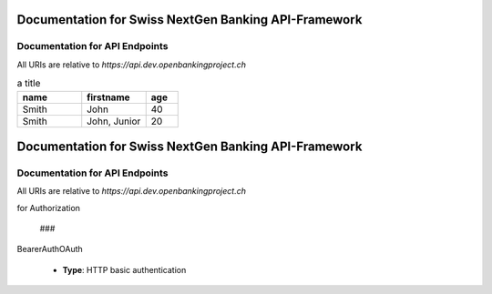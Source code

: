 Documentation for Swiss NextGen Banking API-Framework
=============================

Documentation for API Endpoints
########################################

All URIs are relative to *https://api.dev.openbankingproject.ch*

.. csv-table:: a title
   :header: "name", "firstname", "age"
   :widths: 20, 20, 10

   "Smith", "John", 40
   "Smith", "John, Junior", 20


Documentation for Swiss NextGen Banking API-Framework
=============================

Documentation for API Endpoints
########################################

All URIs are relative to *https://api.dev.openbankingproject.ch*

.. csv-table::
   :header:  "Class", "Method", "HTTP request", "Description", ""
   :widths: 20, 20, 10

    "*AccountInformationServiceAISApi*","[**createConsent**](Apis/AccountInformationServiceAISApi.md#createconsent)","**POST** /v1/consents","Create consent","    "*AccountInformationServiceAISApi*","[**deleteConsent**](Apis/AccountInformationServiceAISApi.md#deleteconsent)","**DELETE** /v1/consents/{consentId}","Delete Consent","    "*AccountInformationServiceAISApi*","[**getAccountList**](Apis/AccountInformationServiceAISApi.md#getaccountlist)","**GET** /v1/accounts","Read Account List","    "*AccountInformationServiceAISApi*","[**getBalances**](Apis/AccountInformationServiceAISApi.md#getbalances)","**GET** /v1/accounts/{account-id}/balances","Read Balance","    "*AccountInformationServiceAISApi*","[**getConsentAuthorisation**](Apis/AccountInformationServiceAISApi.md#getconsentauthorisation)","**GET** /v1/consents/{consentId}/authorisations","Get Consent Authorisation Sub-Resources Request","    "*AccountInformationServiceAISApi*","[**getConsentInformation**](Apis/AccountInformationServiceAISApi.md#getconsentinformation)","**GET** /v1/consents/{consentId}","Get Consent Request","    "*AccountInformationServiceAISApi*","[**getConsentScaStatus**](Apis/AccountInformationServiceAISApi.md#getconsentscastatus)","**GET** /v1/consents/{consentId}/authorisations/{authorisationId}","Read the SCA status of the consent authorisation.","    "*AccountInformationServiceAISApi*","[**getConsentStatus**](Apis/AccountInformationServiceAISApi.md#getconsentstatus)","**GET** /v1/consents/{consentId}/status","Consent status request","    "*AccountInformationServiceAISApi*","[**getTransactionDetails**](Apis/AccountInformationServiceAISApi.md#gettransactiondetails)","**GET** /v1/accounts/{account-id}/transactions/{transactionId}","Read Transaction Details","    "*AccountInformationServiceAISApi*","[**getTransactionList**](Apis/AccountInformationServiceAISApi.md#gettransactionlist)","**GET** /v1/accounts/{account-id}/transactions","Read transaction list of an account","    "*AccountInformationServiceAISApi*","[**readAccountDetails**](Apis/AccountInformationServiceAISApi.md#readaccountdetails)","**GET** /v1/accounts/{account-id}","Read Account Details","    "*AccountInformationServiceAISApi*","[**startConsentAuthorisation**](Apis/AccountInformationServiceAISApi.md#startconsentauthorisation)","**POST** /v1/consents/{consentId}/authorisations","Start the authorisation process for a consent","    "*AccountInformationServiceAISApi*","[**updateConsentsPsuData**](Apis/AccountInformationServiceAISApi.md#updateconsentspsudata)","**PUT** /v1/consents/{consentId}/authorisations/{authorisationId}","Update PSU Data for consents","
 
    "*CommonServicesApi*","[**deleteSigningBasket**](Apis/CommonServicesApi.md#deletesigningbasket)","**DELETE** /v1/signing-baskets/{basketId}","Delete the signing basket","    "*CommonServicesApi*","[**getConsentScaStatus**](Apis/CommonServicesApi.md#getconsentscastatus)","**GET** /v1/consents/{consentId}/authorisations/{authorisationId}","Read the SCA status of the consent authorisation.","    "*CommonServicesApi*","[**getPaymentCancellationScaStatus**](Apis/CommonServicesApi.md#getpaymentcancellationscastatus)","**GET** /v1/{payment-service}/{payment-product}/{paymentId}/cancellation-authorisations/{cancellationId}","Read the SCA status of the payment cancellation's authorisation.","    "*CommonServicesApi*","[**getPaymentInitiationAuthorisation**](Apis/CommonServicesApi.md#getpaymentinitiationauthorisation)","**GET** /v1/{payment-service}/{payment-product}/{paymentId}/authorisations","Get Payment Initiation Authorisation Sub-Resources Request","    "*CommonServicesApi*","[**getPaymentInitiationScaStatus**](Apis/CommonServicesApi.md#getpaymentinitiationscastatus)","**GET** /v1/{payment-service}/{payment-product}/{paymentId}/authorisations/{authorisationId}","Read the SCA Status of the payment authorisation","    "*CommonServicesApi*","[**getSigningBasketAuthorisation**](Apis/CommonServicesApi.md#getsigningbasketauthorisation)","**GET** /v1/signing-baskets/{basketId}/authorisations","Get Signing Basket Authorisation Sub-Resources Request","    "*CommonServicesApi*","[**getSigningBasketScaStatus**](Apis/CommonServicesApi.md#getsigningbasketscastatus)","**GET** /v1/signing-baskets/{basketId}/authorisations/{authorisationId}","Read the SCA status of the signing basket authorisation","    "*CommonServicesApi*","[**getSigningBasketStatus**](Apis/CommonServicesApi.md#getsigningbasketstatus)","**GET** /v1/signing-baskets/{basketId}/status","Read the status of the signing basket","    "*CommonServicesApi*","[**startConsentAuthorisation**](Apis/CommonServicesApi.md#startconsentauthorisation)","**POST** /v1/consents/{consentId}/authorisations","Start the authorisation process for a consent","    "*CommonServicesApi*","[**startPaymentAuthorisation**](Apis/CommonServicesApi.md#startpaymentauthorisation)","**POST** /v1/{payment-service}/{payment-product}/{paymentId}/authorisations","Start the authorisation process for a payment initiation","    "*CommonServicesApi*","[**startPaymentInitiationCancellationAuthorisation**](Apis/CommonServicesApi.md#startpaymentinitiationcancellationauthorisation)","**POST** /v1/{payment-service}/{payment-product}/{paymentId}/cancellation-authorisations","Start the authorisation process for the cancellation of the addressed payment","    "*CommonServicesApi*","[**startSigningBasketAuthorisation**](Apis/CommonServicesApi.md#startsigningbasketauthorisation)","**POST** /v1/signing-baskets/{basketId}/authorisations","Start the authorisation process for a signing basket","    "*CommonServicesApi*","[**updateConsentsPsuData**](Apis/CommonServicesApi.md#updateconsentspsudata)","**PUT** /v1/consents/{consentId}/authorisations/{authorisationId}","Update PSU Data for consents","    "*CommonServicesApi*","[**updatePaymentCancellationPsuData**](Apis/CommonServicesApi.md#updatepaymentcancellationpsudata)","**PUT** /v1/{payment-service}/{payment-product}/{paymentId}/cancellation-authorisations/{cancellationId}","Update PSU Data for payment initiation cancellation","    "*CommonServicesApi*","[**updatePaymentPsuData**](Apis/CommonServicesApi.md#updatepaymentpsudata)","**PUT** /v1/{payment-service}/{payment-product}/{paymentId}/authorisations/{authorisationId}","Update PSU data for payment initiation","    "*CommonServicesApi*","[**updateSigningBasketPsuData**](Apis/CommonServicesApi.md#updatesigningbasketpsudata)","**PUT** /v1/signing-baskets/{basketId}/authorisations/{authorisationId}","Update PSU Data for signing basket","
 
    "*ConfirmationOfFundsServicePIISApi*","[**checkAvailabilityOfFunds**](Apis/ConfirmationOfFundsServicePIISApi.md#checkavailabilityoffunds)","**POST** /v1/funds-confirmations","Confirmation of Funds Request","
 
    "*PaymentInitiationServicePISApi*","[**cancelPayment**](Apis/PaymentInitiationServicePISApi.md#cancelpayment)","**DELETE** /v1/{payment-service}/{payment-product}/{paymentId}","Payment Cancellation Request","    "*PaymentInitiationServicePISApi*","[**getPaymentCancellationScaStatus**](Apis/PaymentInitiationServicePISApi.md#getpaymentcancellationscastatus)","**GET** /v1/{payment-service}/{payment-product}/{paymentId}/cancellation-authorisations/{cancellationId}","Read the SCA status of the payment cancellation's authorisation.","    "*PaymentInitiationServicePISApi*","[**getPaymentInformation**](Apis/PaymentInitiationServicePISApi.md#getpaymentinformation)","**GET** /v1/{payment-service}/{payment-product}/{paymentId}","Get Payment Information","    "*PaymentInitiationServicePISApi*","[**getPaymentInitiationAuthorisation**](Apis/PaymentInitiationServicePISApi.md#getpaymentinitiationauthorisation)","**GET** /v1/{payment-service}/{payment-product}/{paymentId}/authorisations","Get Payment Initiation Authorisation Sub-Resources Request","    "*PaymentInitiationServicePISApi*","[**getPaymentInitiationCancellationAuthorisationInformation**](Apis/PaymentInitiationServicePISApi.md#getpaymentinitiationcancellationauthorisationinformation)","**GET** /v1/{payment-service}/{payment-product}/{paymentId}/cancellation-authorisations","Will deliver an array of resource identifications to all generated cancellation authorisation sub-resources.","    "*PaymentInitiationServicePISApi*","[**getPaymentInitiationScaStatus**](Apis/PaymentInitiationServicePISApi.md#getpaymentinitiationscastatus)","**GET** /v1/{payment-service}/{payment-product}/{paymentId}/authorisations/{authorisationId}","Read the SCA Status of the payment authorisation","    "*PaymentInitiationServicePISApi*","[**getPaymentInitiationStatus**](Apis/PaymentInitiationServicePISApi.md#getpaymentinitiationstatus)","**GET** /v1/{payment-service}/{payment-product}/{paymentId}/status","Payment initiation status request","    "*PaymentInitiationServicePISApi*","[**initiatePayment**](Apis/PaymentInitiationServicePISApi.md#initiatepayment)","**POST** /v1/{payment-service}/{payment-product}","Payment initiation request","    "*PaymentInitiationServicePISApi*","[**startPaymentAuthorisation**](Apis/PaymentInitiationServicePISApi.md#startpaymentauthorisation)","**POST** /v1/{payment-service}/{payment-product}/{paymentId}/authorisations","Start the authorisation process for a payment initiation","    "*PaymentInitiationServicePISApi*","[**startPaymentInitiationCancellationAuthorisation**](Apis/PaymentInitiationServicePISApi.md#startpaymentinitiationcancellationauthorisation)","**POST** /v1/{payment-service}/{payment-product}/{paymentId}/cancellation-authorisations","Start the authorisation process for the cancellation of the addressed payment","    "*PaymentInitiationServicePISApi*","[**updatePaymentCancellationPsuData**](Apis/PaymentInitiationServicePISApi.md#updatepaymentcancellationpsudata)","**PUT** /v1/{payment-service}/{payment-product}/{paymentId}/cancellation-authorisations/{cancellationId}","Update PSU Data for payment initiation cancellation","    "*PaymentInitiationServicePISApi*","[**updatePaymentPsuData**](Apis/PaymentInitiationServicePISApi.md#updatepaymentpsudata)","**PUT** /v1/{payment-service}/{payment-product}/{paymentId}/authorisations/{authorisationId}","Update PSU data for payment initiation","
 
    "*SigningBasketsServiceSBSApi*","[**createSigningBasket**](Apis/SigningBasketsServiceSBSApi.md#createsigningbasket)","**POST** /v1/signing-baskets","Create a signing basket resource","    "*SigningBasketsServiceSBSApi*","[**deleteSigningBasket**](Apis/SigningBasketsServiceSBSApi.md#deletesigningbasket)","**DELETE** /v1/signing-baskets/{basketId}","Delete the signing basket","    "*SigningBasketsServiceSBSApi*","[**getSigningBasket**](Apis/SigningBasketsServiceSBSApi.md#getsigningbasket)","**GET** /v1/signing-baskets/{basketId}","Returns the content of an signing basket object.","    "*SigningBasketsServiceSBSApi*","[**getSigningBasketAuthorisation**](Apis/SigningBasketsServiceSBSApi.md#getsigningbasketauthorisation)","**GET** /v1/signing-baskets/{basketId}/authorisations","Get Signing Basket Authorisation Sub-Resources Request","    "*SigningBasketsServiceSBSApi*","[**getSigningBasketScaStatus**](Apis/SigningBasketsServiceSBSApi.md#getsigningbasketscastatus)","**GET** /v1/signing-baskets/{basketId}/authorisations/{authorisationId}","Read the SCA status of the signing basket authorisation","    "*SigningBasketsServiceSBSApi*","[**getSigningBasketStatus**](Apis/SigningBasketsServiceSBSApi.md#getsigningbasketstatus)","**GET** /v1/signing-baskets/{basketId}/status","Read the status of the signing basket","    "*SigningBasketsServiceSBSApi*","[**startSigningBasketAuthorisation**](Apis/SigningBasketsServiceSBSApi.md#startsigningbasketauthorisation)","**POST** /v1/signing-baskets/{basketId}/authorisations","Start the authorisation process for a signing basket","    "*SigningBasketsServiceSBSApi*","[**updateSigningBasketPsuData**](Apis/SigningBasketsServiceSBSApi.md#updatesigningbasketpsudata)","**PUT** /v1/signing-baskets/{basketId}/authorisations/{authorisationId}","Update PSU Data for signing basket","
 

 ## Documentation for Models

  - `Error400_AIS`_
 - `Error400_AIS_additionalErrors`_
 - `Error400_NG_AIS`_
 - `Error400_NG_PIIS`_
 - `Error400_NG_PIS`_
 - `Error400_NG_SBS`_
 - `Error400_PIIS`_
 - `Error400_PIIS_additionalErrors`_
 - `Error400_PIS`_
 - `Error400_PIS_additionalErrors`_
 - `Error400_SBS`_
 - `Error400_SBS_additionalErrors`_
 - `Error401_AIS`_
 - `Error401_AIS_additionalErrors`_
 - `Error401_NG_AIS`_
 - `Error401_NG_PIIS`_
 - `Error401_NG_PIS`_
 - `Error401_NG_SBS`_
 - `Error401_PIIS`_
 - `Error401_PIIS_additionalErrors`_
 - `Error401_PIS`_
 - `Error401_PIS_additionalErrors`_
 - `Error401_SBS`_
 - `Error401_SBS_additionalErrors`_
 - `Error403_AIS`_
 - `Error403_AIS_additionalErrors`_
 - `Error403_NG_AIS`_
 - `Error403_NG_PIIS`_
 - `Error403_NG_PIS`_
 - `Error403_NG_SBS`_
 - `Error403_PIIS`_
 - `Error403_PIIS_additionalErrors`_
 - `Error403_PIS`_
 - `Error403_PIS_additionalErrors`_
 - `Error403_SBS`_
 - `Error403_SBS_additionalErrors`_
 - `Error404_AIS`_
 - `Error404_AIS_additionalErrors`_
 - `Error404_NG_AIS`_
 - `Error404_NG_PIIS`_
 - `Error404_NG_PIS`_
 - `Error404_NG_SBS`_
 - `Error404_PIIS`_
 - `Error404_PIIS_additionalErrors`_
 - `Error404_PIS`_
 - `Error404_PIS_additionalErrors`_
 - `Error404_SBS`_
 - `Error404_SBS_additionalErrors`_
 - `Error405_AIS`_
 - `Error405_AIS_additionalErrors`_
 - `Error405_NG_AIS`_
 - `Error405_NG_PIIS`_
 - `Error405_NG_PIS`_
 - `Error405_NG_PIS_CANC`_
 - `Error405_NG_SBS`_
 - `Error405_PIIS`_
 - `Error405_PIIS_additionalErrors`_
 - `Error405_PIS`_
 - `Error405_PIS_CANC`_
 - `Error405_PIS_CANC_additionalErrors`_
 - `Error405_PIS_additionalErrors`_
 - `Error405_SBS`_
 - `Error405_SBS_additionalErrors`_
 - `Error406_AIS`_
 - `Error406_AIS_additionalErrors`_
 - `Error406_NG_AIS`_
 - `Error409_AIS`_
 - `Error409_AIS_additionalErrors`_
 - `Error409_NG_AIS`_
 - `Error409_NG_PIIS`_
 - `Error409_NG_PIS`_
 - `Error409_NG_SBS`_
 - `Error409_PIIS`_
 - `Error409_PIIS_additionalErrors`_
 - `Error409_PIS`_
 - `Error409_PIS_additionalErrors`_
 - `Error409_SBS`_
 - `Error409_SBS_additionalErrors`_
 - `Error429_AIS`_
 - `Error429_AIS_additionalErrors`_
 - `Error429_NG_AIS`_
 - `MessageCode2XX`_
 - `MessageCode400_AIS`_
 - `MessageCode400_PIIS`_
 - `MessageCode400_PIS`_
 - `MessageCode400_SBS`_
 - `MessageCode401_AIS`_
 - `MessageCode401_PIIS`_
 - `MessageCode401_PIS`_
 - `MessageCode401_SBS`_
 - `MessageCode403_AIS`_
 - `MessageCode403_PIIS`_
 - `MessageCode403_PIS`_
 - `MessageCode403_SBS`_
 - `MessageCode404_AIS`_
 - `MessageCode404_PIIS`_
 - `MessageCode404_PIS`_
 - `MessageCode404_SBS`_
 - `MessageCode405_AIS`_
 - `MessageCode405_PIIS`_
 - `MessageCode405_PIS`_
 - `MessageCode405_PIS_CANC`_
 - `MessageCode405_SBS`_
 - `MessageCode406_AIS`_
 - `MessageCode409_AIS`_
 - `MessageCode409_PIIS`_
 - `MessageCode409_PIS`_
 - `MessageCode409_SBS`_
 - `MessageCode429_AIS`_
 - `_linksAccountDetails`_
 - `_linksAccountReport`_
 - `_linksAll`_
 - `_linksCardAccountReport`_
 - `_linksConsents`_
 - `_linksDownload`_
 - `_linksGetConsent`_
 - `_linksPaymentInitiation`_
 - `_linksPaymentInitiationCancel`_
 - `_linksSelectPsuAuthenticationMethod`_
 - `_linksSigningBasket`_
 - `_linksStartScaProcess`_
 - `_linksTransactionDetails`_
 - `_linksUpdatePsuAuthentication`_
 - `_linksUpdatePsuIdentification`_
 - `accountAccess`_
 - `accountDetails`_
 - `accountList`_
 - `accountReference16-CH`_
 - `accountReport`_
 - `accountStatus`_
 - `address`_
 - `amount`_
 - `authenticationObject`_
 - `authenticationType`_
 - `authorisations`_
 - `balance`_
 - `balanceType`_
 - `bulkPaymentInitiationWithStatusResponse`_
 - `bulkPaymentInitiation_json`_
 - `cardAccountDetails`_
 - `cardAccountList`_
 - `cardAccountReport`_
 - `cardAccountsTransactionsResponse200`_
 - `cardTransaction`_
 - `challengeData`_
 - `chargeBearer`_
 - `confirmationOfFunds`_
 - `consentInformationResponse-200_json`_
 - `consentStatus`_
 - `consentStatusResponse-200`_
 - `consents`_
 - `consentsResponse-201`_
 - `creditorAgent7-CH`_
 - `dayOfExecution`_
 - `deptorAgent7-CH`_
 - `exchangeRateInformation1`_
 - `executionRule`_
 - `externalServiceLevel1Code`_
 - `frequencyCode`_
 - `hrefType`_
 - `inline_response_200`_
 - `institutionalIdentification2`_
 - `paymentInitationRequestResponse-201`_
 - `paymentInitiationBulkElement_json`_
 - `paymentInitiationCancelResponse-202`_
 - `paymentInitiationStatusResponse-200_json`_
 - `paymentInitiationWithStatusResponse`_
 - `paymentInitiation_json`_
 - `periodicPaymentInitiationWithStatusResponse`_
 - `periodicPaymentInitiation_json`_
 - `postalAddress6-CH`_
 - `psuData`_
 - `purposeCode`_
 - `readAccountBalanceResponse-200`_
 - `readCardAccountBalanceResponse-200`_
 - `remittanceInformationStructured`_
 - `reportExchangeRate`_
 - `scaStatus`_
 - `scaStatusResponse`_
 - `selectPsuAuthenticationMethod`_
 - `selectPsuAuthenticationMethodResponse`_
 - `signingBasket`_
 - `signingBasketResponse-200`_
 - `signingBasketResponse-201`_
 - `signingBasketStatusResponse-200`_
 - `startScaprocessResponse`_
 - `tppMessage2XX`_
 - `tppMessage400_AIS`_
 - `tppMessage400_PIIS`_
 - `tppMessage400_PIS`_
 - `tppMessage400_SBS`_
 - `tppMessage401_AIS`_
 - `tppMessage401_PIIS`_
 - `tppMessage401_PIS`_
 - `tppMessage401_SBS`_
 - `tppMessage403_AIS`_
 - `tppMessage403_PIIS`_
 - `tppMessage403_PIS`_
 - `tppMessage403_SBS`_
 - `tppMessage404_AIS`_
 - `tppMessage404_PIIS`_
 - `tppMessage404_PIS`_
 - `tppMessage404_SBS`_
 - `tppMessage405_AIS`_
 - `tppMessage405_PIIS`_
 - `tppMessage405_PIS`_
 - `tppMessage405_PIS_CANC`_
 - `tppMessage405_SBS`_
 - `tppMessage406_AIS`_
 - `tppMessage409_AIS`_
 - `tppMessage409_PIIS`_
 - `tppMessage409_PIS`_
 - `tppMessage409_SBS`_
 - `tppMessage429_AIS`_
 - `tppMessageCategory`_
 - `transactionAuthorisation`_
 - `transactionDetails`_
 - `transactionStatus`_
 - `transactionStatus_SBS`_
 - `transactionsResponse-200_json`_
 - `updatePsuAuthentication`_
 - `updatePsuAuthenticationResponse`_
 - `updatePsuIdenticationResponse`_
   

 ## Documentation
for Authorization

     ###
BearerAuthOAuth

 - **Type**: HTTP basic authentication
 


.. _: Apis/%7B%7BapiDocPath%7D%7D%7B%7Bclassname%7D%7D.md#%7B%7BoperationIdLowerCase%7D%7D
.. _: ./%7B%7B%7BmodelPackage%7D%7D%7D/%7B%7BmodelDocPath%7D%7D%7B%7B%7BclassFilename%7D%7D%7D.md
